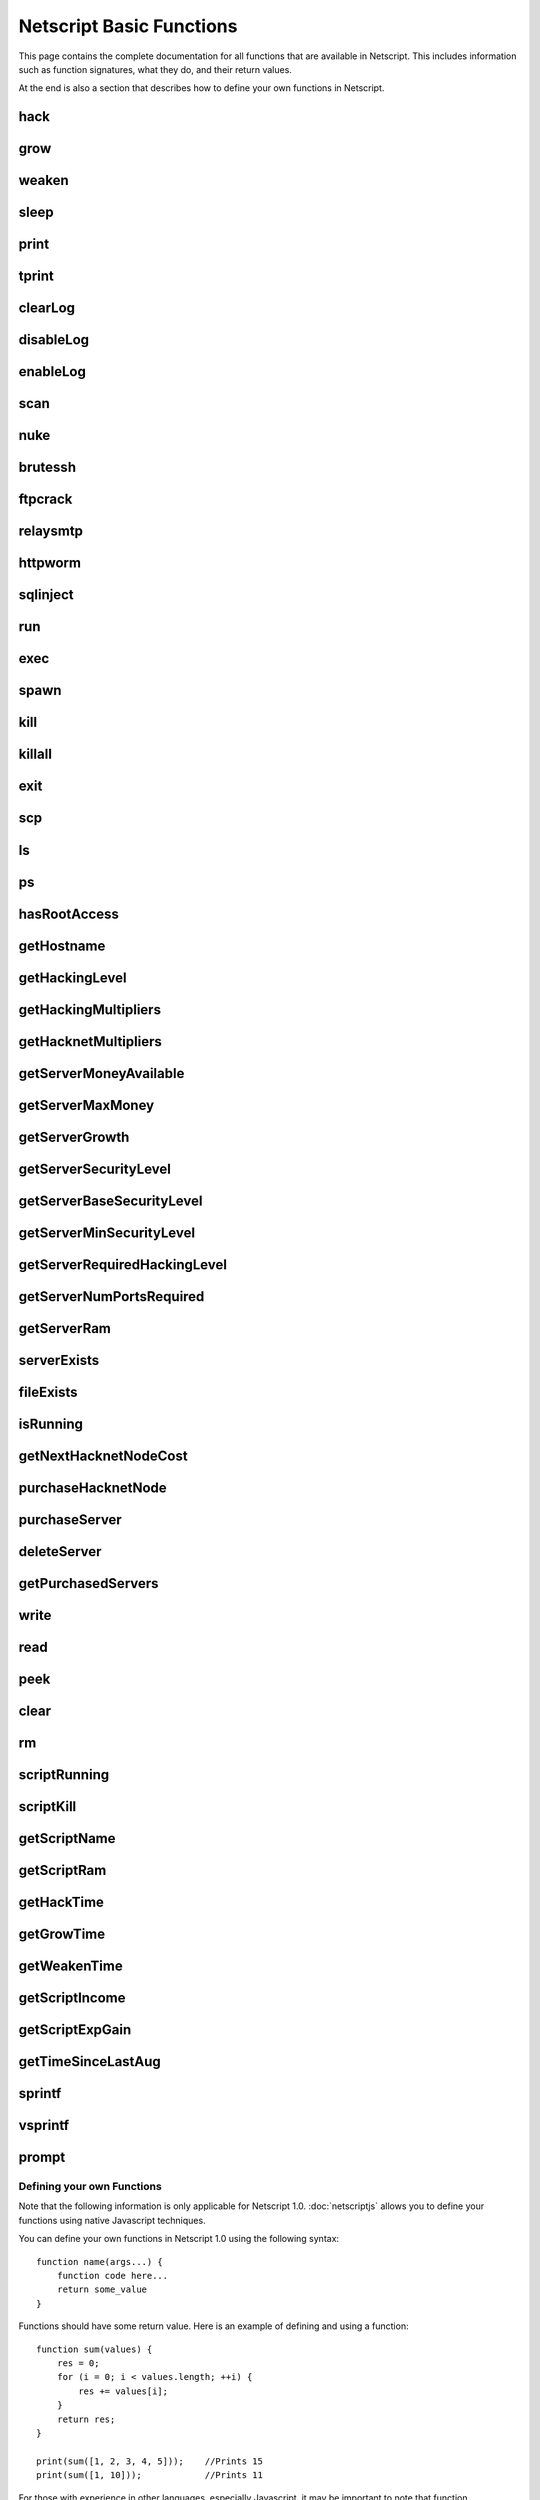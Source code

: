 Netscript Basic Functions
=========================

This page contains the complete documentation for all functions that are available in Netscript.
This includes information such as function signatures, what they do, and their return values.

At the end is also a section that describes how to define your own functions in Netscript.

hack
^^^^

.. js:function:: hack(hostname/ip)

    :param string hostname/ip: IP or hostname of the target server to hack
    :returns: The amount of money stolen if the hack is successful, and zero otherwise

    Function that is used to try and hack servers to steal money and gain hacking experience. The runtime for this command depends
    on your hacking level and the target server's security level. In order to hack a server you must first gain root access
    to that server and also have the required hacking level.

    A script can hack a server from anywhere. It does not need to be running on the same server to hack that server. For example,
    you can create a script that hacks the 'foodnstuff' server and run that script on any server in the game.

    A successful hack() on a server will raise that server's security level by 0.002.

    Example::

        hack("foodnstuff");
        hack("10.1.2.3");

grow
^^^^

.. js:function:: grow(hostname/ip)

    :param string hostname/ip: IP or hostname of the target server to grow
    :returns: The number by which the money on the server was multiplied for the growth

    Use your hacking skills to increase the amount of money available on a server. The runtime for this command depends on your hacking
    level and the target server's security level. When grow() completes, the money available on a target server will be increased by a
    certain, fixed percentage. This percentage is determined by the target server's growth rate (which varies between servers) and security level.
    Generally, higher-level servers have higher growth rates. The getServerGrowth() function can be used to obtain a server's growth rate.

    Like hack(), grow() can be called on any server, regardless of where the script is running. The grow() command requires
    root access to the target server, but there is no required hacking level to run the command. It also raises the security level
    of the target server by 0.004.

    Example::

        grow("foodnstuff");

weaken
^^^^^^

.. js:function:: weaken(hostname/ip)

    :param string hostname.ip: IP or hostname of the target server to weaken
    :returns: The amount by which the target server's security level was decreased. This is equivalent to 0.05 multiplied
              by the number of script threads

    Use your hacking skills to attack a server's security, lowering the server's security level. The runtime for this command
    depends on your hacking level and the target server's security level. This function lowers the security level of the target
    server by 0.05.

    Like hack() and grow(), weaken() can be called on any server, regardless of where the script is running. This command requires
    root access to the target server, but there is no required hacking level to run the command.

    Example::

        weaken("foodnstuff");

sleep
^^^^^

.. js:function:: sleep(n)

    :param number n: Number of milliseconds to sleep

    Suspends the script for n milliseconds.

print
^^^^^

.. js:function:: print(x)

    :param x: Value to be printed

    Prints a value or a variable to the script's logs.

tprint
^^^^^^

.. js:function:: tprint(x)

    :param x: Value to be printed

    Prints a value or a variable to the Terminal

clearLog
^^^^^^^^

.. js:function:: clearLog()

    Clears the script's logs

disableLog
^^^^^^^^^^

.. js:function:: disableLog(fn)

    :param string fn: Name of function for which to disable logging

    Disables logging for the given function. Logging can be disabled for
    all functions by passing 'ALL' as the argument.

    Note that this does not completely remove all logging functionality.
    This only stops a function from logging
    when the function is successful. If the function fails, it will still log the reason for failure.

    Notable functions that cannot have their logs disabled: run, exec, exit

enableLog
^^^^^^^^^

.. js:function:: enableLog(fn)

    :param string fn: Name of function for which to enable logging

    Re-enables logging for the given function. If 'ALL' is passed into this function
    as an argument, then it will revert the effects of disableLog('ALL')

scan
^^^^

.. js:function:: scan(hostname/ip[, hostnames=true])

    :param string hostname/ip: IP or hostname of the server to scan
    :param boolean: Optional boolean specifying whether the function should output hostnames (if true) or IP addresses (if false)

    Returns an array containing the hostnames or IPs of all servers that are one node way from the specified target server. The
    hostnames/IPs in the returned array are strings.

nuke
^^^^

.. js:function:: nuke(hostname/ip)

    :param string hostname/ip: IP or hostname of the target server

    Runs the NUKE.exe program on the target server. NUKE.exe must exist on your home computer.

    Example::

        nuke("foodnstuff");

brutessh
^^^^^^^^

.. js:function:: brutessh(hostname/ip)

    :param string hostname/ip: IP or hostname of the target server

    Runs the BruteSSH.exe program on the target server. BruteSSH.exe must exist on your home computer.

    Example::

        brutessh("foodnstuff");

ftpcrack
^^^^^^^^

.. js:function:: ftpcrack(hostname/ip)

    :param string hostname/ip: IP or hostname of the target server

    Runs the FTPCrack.exe program on the target server. FTPCrack.exe must exist on your home computer.

    Example::

        ftpcrack("foodnstuff");

relaysmtp
^^^^^^^^^

.. js:function:: relaysmtp(hostname/ip)

    :param string hostname/ip: IP or hostname of the target server

    Runs the relaySMTP.exe program on the target server. relaySMTP.exe must exist on your home computer.

    Example::

        relaysmtp("foodnstuff");

httpworm
^^^^^^^^

.. js:function:: httpworm(hostname/ip)

    :param string hostname/ip: IP or hostname of the target server

    Runs the HTTPWorm.exe program on the target server. HTTPWorm.exe must exist on your home computer.

    Example::

        httpworm("foodnstuff");

sqlinject
^^^^^^^^^

.. js:function:: sqlinject(hostname/ip)

    :param string hostname/ip: IP or hostname of the target server

    Runs the SQLInject.exe program on the target server. SQLInject.exe must exist on your home computer.

    Example::

        sqlinject("foodnstuff");

run
^^^

.. js:function:: run(script, [numThreads=1], [args...])

    :param string script: Filename of script to run
    :param number numThreads: Optional thread count for new script. Set to 1 by default. Will be rounded to nearest integer
    :param args...:
        Additional arguments to pass into the new script that is being run. Note that if any arguments are being
        passed into the new script, then the second argument *numThreads* must be filled in with a value.

    Run a script as a separate process. This function can only be used to run scripts located on the current server (the server
    running the script that calls this function).

    Returns true if the script is successfully started, and false otherwise. Requires a significant amount of RAM to run this
    command.

    The simplest way to use the *run* command is to call it with just the script name. The following example will run
    'foo.script' single-threaded with no arguments::

        run("foo.script");

    The following example will run 'foo.script' but with 5 threads instead of single-threaded::

        run("foo.script", 5);

    This next example will run 'foo.script' single-threaded, and will pass the string 'foodnstuff' into the script
    as an argument::

        run("foo.script", 1, 'foodnstuff');

exec
^^^^

.. js:function:: exec(script, hostname/ip, [numThreads=1], [args...])

    :param string script: Filename of script to execute
    :param string hostname/ip: IP or hostname of the 'target server' on which to execute the script
    :param number numThreads: Optional thread count for new script. Set to 1 by default. Will be rounded to nearest integer
    :param args...:
        Additional arguments to pass into the new script that is being run. Note that if any arguments are being
        passed into the new script, then the third argument *numThreads* must be filled in with a value.

    Run a script as a separate process on a specified server. This is similar to the *run* function except
    that it can be used to run a script on any server, instead of just the current server.

    Returns true if the script is successfully started, and false otherwise.

    The simplest way to use the *exec* command is to call it with just the script name and the target server.
    The following example will try to run *generic-hack.script* on the *foodnstuff* server::

        exec("generic-hack.script", "foodnstuff");

    The following example will try to run the script *generic-hack.script* on the *joesguns* server with 10 threads::

        exec("generic-hack.script", "joesguns", 10);

    This last example will try to run the script *foo.script* on the *foodnstuff* server with 5 threads. It will also pass
    the number 1 and the string "test" in as arguments to the script::

        exec("foo.script", "foodnstuff", 5, 1, "test");

spawn
^^^^^

.. js:function:: spawn(script, numThreads, [args...])

    :param string script: Filename of script to execute
    :param number numThreads: Number of threads to spawn new script with. Will be rounded to nearest integer
    :param args...:
        Additional arguments to pass into the new script that is being run.

    Terminates the current script, and then after a delay of about 20 seconds it will execute the newly-specified script.
    The purpose of this function is to execute a new script without being constrained by the RAM usage of the current one.
    This function can only be used to run scripts on the local server.

    Because this function immediately terminates the script, it does not have a return value.

    The following example will execute the script 'foo.script' with 10 threads and the arguments 'foodnstuff' and 90::

        spawn('foo.script', 10, 'foodnstuff', 90);

kill
^^^^

.. js:function:: kill(script, hostname/ip, [args...])

    :param string script: Filename of the script to kill
    :param string hostname/ip: IP or hostname of the server on which to kill the script
    :param args...: Arguments to identify which script to kill

    Kills the script on the target server specified by the script's name and arguments. Remember that scripts
    are uniquely identified by both their name and arguments. For example, if *foo.script* is run with the argument 1, then this
    is not the same as *foo.script* run with the argument 2, even though they have the same code.

    If this function successfully kills the specified script, then it will return true. Otherwise, it will return false.

    Examples:

    The following example will try to kill a script named *foo.script* on the *foodnstuff* server that was ran with no arguments::

        kill("foo.script", "foodnstuff");

    The following will try to kill a script named *foo.script* on the current server that was ran with no arguments::

        kill("foo.script", getHostname());

    The following will try to kill a script named *foo.script* on the current server that was ran with the arguments 1 and "foodnstuff"::

        kill("foo.script", getHostname(), 1, "foodnstuff");

killall
^^^^^^^

.. js:function:: killall(hostname/ip)

    :param string hostname/ip: IP or hostname of the server on which to kill all scripts

    Kills all running scripts on the specified server. This function returns true if any scripts were killed, and
    false otherwise. In other words, it will return true if there are any scripts running on the target server.


exit
^^^^

.. js:function:: exit()

    Terminates the current script immediately

scp
^^^

.. js:function:: scp(files, [source], destination)

    :param string/array files: Filename or an array of filenames of script/literature files to copy
    :param string source:
        Hostname or IP of the source server, which is the server from which the file will be copied.
        This argument is optional and if it's omitted the source will be the current server.
    :param string destination: Hostname or IP of the destination server, which is the server to which the file will be copied.

    Copies a script or literature (.lit) file(s) to another server. The *files* argument can be either a string specifying a
    single file to copy, or an array of strings specifying multiple files to copy.

    Returns true if the script/literature file is successfully copied over and false otherwise. If the *files* argument is an array
    then this function will return true if at least one of the files in the array is successfully copied.

    Examples::

        //Copies hack-template.script from the current server to foodnstuff
        scp("hack-template.script", "foodnstuff");

        //Copies foo.lit from the helios server to the home computer
        scp("foo.lit", "helios", "home");

        //Tries to copy three files from rothman-uni to home computer
        files = ["foo1.lit", "foo2.script", "foo3.script"];
        scp(files, "rothman-uni", "home");

ls
^^

.. js:function:: ls(hostname/ip, [grep])

    :param string hostname/ip: Hostname or IP of the target server
    :param string grep: a substring to search for in the filename

    Returns an array with the filenames of all files on the specified server (as strings). The returned array
    is sorted in alphabetic order

ps
^^

.. js:function:: ps(hostname/ip=current ip)

    :param string ip: Hostname or IP address of the target server.
                      If not specified, it will be the current server's IP by default

    Returns an array with general information about all scripts running on the specified
    target server. The information for each server is given in an object with
    the following structure::

        {
            filename:   Script name,
            threads:    Number of threads script is running with,
            args:       Script's arguments
        }

    Example usage (using :doc:`netscriptjs`)::

        export async function main(ns) {
            const ps = ns.ps("home");
            for (let i = 0; i < ps.length; ++i) {
                ns.tprint(ps[i].filename + ' ' + ps[i].threads);
                ns.tprint(ps[i].args);
            }
        }

hasRootAccess
^^^^^^^^^^^^^

.. js:function:: hasRootAccess(hostname/ip)

    :param string hostname/ip: Hostname or IP of the target server

    Returns a boolean indicating whether or not the player has root access to the specified target server.

    Example::

        if (hasRootAccess("foodnstuff") == false) {
            nuke("foodnstuff");
        }

getHostname
^^^^^^^^^^^

.. js:function:: getHostname()

    Returns a string with the hostname of the server that the script is running on

getHackingLevel
^^^^^^^^^^^^^^^

.. js:function:: getHackingLevel()

    Returns the player's current hacking level

getHackingMultipliers
^^^^^^^^^^^^^^^^^^^^^

.. js:function:: getHackingMultipliers()

    Returns an object containing the Player's hacking related multipliers. These multipliers are
    returned in fractional forms, not percentages (e.g. 1.5 instead of 150%). The object has the following structure::

        {
            chance: Player's hacking chance multiplier,
            speed: Player's hacking speed multiplier,
            money: Player's hacking money stolen multiplier,
            growth: Player's hacking growth multiplier
        }

    Example of how this can be used::

        mults = getHackingMultipliers();
        print(mults.chance);
        print(mults.growth);

getHacknetMultipliers
^^^^^^^^^^^^^^^^^^^^^

.. js:function:: getHacknetMultipliers()

    Returns an object containing the Player's hacknet related multipliers. These multipliers are
    returned in fractional forms, not percentages (e.g. 1.5 instead of 150%). The object has the following structure::

        {
            production: Player's hacknet production multiplier,
            purchaseCost: Player's hacknet purchase cost multiplier,
            ramCost: Player's hacknet ram cost multiplier,
            coreCost: Player's hacknet core cost multiplier,
            levelCost: Player's hacknet level cost multiplier
        }

    Example of how this can be used::

        mults = getHacknetMultipliers();
        print(mults.production);
        print(mults.purchaseCost);



getServerMoneyAvailable
^^^^^^^^^^^^^^^^^^^^^^^

.. js:function:: getServerMoneyAvailable(hostname/ip)

    :param string hostname/ip: Hostname or IP of target server

    Returns the amount of money available on a server. **Running this function on the home computer will return
    the player's money.**

    Example::

        getServerMoneyAvailable("foodnstuff");
        getServerMoneyAvailable("home"); //Returns player's money

getServerMaxMoney
^^^^^^^^^^^^^^^^^

.. js:function:: getServerMaxMoney(hostname/ip)

    :param string hostname/ip: Hostname or IP of target server

    Returns the maximum amount of money that can be available on a server

getServerGrowth
^^^^^^^^^^^^^^^

.. js:function:: getServerGrowth(hostname/ip)

    :param string hostname/ip: Hostname or IP of target server

    Returns the server's instrinsic "growth parameter". This growth parameter is a number
    between 1 and 100 that represents how quickly the server's money grows. This parameter affects the
    percentage by which the server's money is increased when using the *grow()* function. A higher
    growth parameter will result in a higher percentage increase from *grow()*.

getServerSecurityLevel
^^^^^^^^^^^^^^^^^^^^^^

.. js:function:: getServerSecurityLevel(hostname/ip)

    :param string hostname/ip: Hostname or IP of target server

    Returns the security level of the target server. A server's security level is denoted by a number, typically
    between 1 and 100 (but it can go above 100).

getServerBaseSecurityLevel
^^^^^^^^^^^^^^^^^^^^^^^^^^

.. js:function:: getServerBaseSecurityLevel(hostname/ip)

    :param string hostname/ip: Hostname or IP of target server

    Returns the base security level of the target server. This is the security level that the server starts out with.
    This is different than *getServerSecurityLevel()* because *getServerSecurityLevel()* returns the current
    security level of a server, which can constantly change due to *hack()*, *grow()*, and *weaken()*, calls on that
    server. The base security level will stay the same until you reset by installing an Augmentation(s).

getServerMinSecurityLevel
^^^^^^^^^^^^^^^^^^^^^^^^^

.. js:function:: getServerMinSecurityLevel(hostname/ip)

    :param string hostname/ip: Hostname or IP of target server

    Returns the minimum security level of the target server

getServerRequiredHackingLevel
^^^^^^^^^^^^^^^^^^^^^^^^^^^^^

.. js:function:: getServerRequiredHackingLevel(hostname/ip)

    :param string hostname/ip: Hostname or IP of target server

    Returns the required hacking level of the target server

getServerNumPortsRequired
^^^^^^^^^^^^^^^^^^^^^^^^^

.. js:function:: getServerNumPortsRequired(hostname/ip)

    :param string hostname/ip: Hostname or IP of target server

    Returns the number of open ports required to successfully run NUKE.exe on the specified server.

getServerRam
^^^^^^^^^^^^

.. js:function:: getServerRam(hostname/ip)

    :param string hostname/ip: Hostname or IP of target server

    Returns an array with two elements that gives information about a server's memory (RAM). The first
    element in the array is the amount of RAM that the server has total (in GB). The second element in
    the array is the amount of RAM that is currently being used on the server (in GB).

    Example::

        res = getServerRam("helios");
        totalRam = res[0];
        ramUsed = res[1];

serverExists
^^^^^^^^^^^^

.. js:function:: serverExists(hostname/ip)

    :param string hostname/ip: Hostname or IP of target server

    Returns a boolean denoting whether or not the specified server exists

fileExists
^^^^^^^^^^

.. js:function:: fileExists(filename, [hostname/ip])

    :param string filename: Filename of file to check
    :param string hostname/ip:
        Hostname or IP of target server. This is optional. If it is not specified then the
        function will use the current server as the target server

    Returns a boolean indicating whether the specified file exists on the target server. The filename
    for scripts is case-sensitive, but for other types of files it is not. For example, *fileExists("brutessh.exe")*
    will work fine, even though the actual program is named "BruteSSH.exe".

    If the *hostname/ip* argument is omitted, then the function will search through the current server (the server
    running the script that calls this function) for the file.

    Examples::

        fileExists("foo.script", "foodnstuff");
        fileExists("ftpcrack.exe");

    The first example above will return true if the script named *foo.script* exists on the *foodnstuff* server, and false otherwise.
    The second example above will return true if the current server contains the *FTPCrack.exe* program, and false otherwise.

isRunning
^^^^^^^^^

.. js:function:: isRunning(filename, hostname/ip, [args...])

    :param string filename: Filename of script to check. This is case-sensitive.
    :param string hostname/ip: Hostname or IP of target server
    :param args...: Arguments to specify/identify which scripts to search for

    Returns a boolean indicating whether the specified script is running on the target server. Remember that a script is
    uniquely identified by both its name and its arguments.

    **Examples:**

    In this first example below, the function call will return true if there is a script named *foo.script* with no arguments
    running on the *foodnstuff* server, and false otherwise::

        isRunning("foo.script", "foodnstuff");

    In this second example below, the function call will return true if there is a script named *foo.script* with no arguments
    running on the current server, and false otherwise::

        isRunning("foo.script", getHostname());

    In this next example below, the function call will return true if there is a script named *foo.script* running with the arguments
    1, 5, and "test" (in that order) on the *joesguns* server, and false otherwise::

        isRunning("foo.script", "joesguns", 1, 5, "test");

getNextHacknetNodeCost
^^^^^^^^^^^^^^^^^^^^^^

.. js:function:: getNextHacknetNodeCost()

    Returns the cost of purchasing a new Hacknet Node

purchaseHacknetNode
^^^^^^^^^^^^^^^^^^^

.. js:function:: purchaseHacknetNode()

    Purchases a new Hacknet Node. Returns a number with the index of the Hacknet Node. This index is equivalent to the number at the
    end of the Hacknet Node's name (e.g The Hacknet Node named 'hacknet-node-4' will have an index of 4). If the player cannot afford
    to purchase a new Hacknet Node then the function will return false.

purchaseServer
^^^^^^^^^^^^^^

.. js:function:: purchaseServer(hostname, ram)

    :param string hostname: Hostname of the purchased server
    :param number ram: Amount of RAM of the purchased server. Must be a power of 2 (2, 4, 8, 16, etc.). Maximum value of 1048576 (2^20)

    Purchased a server with the specified hostname and amount of RAM.

    The *hostname* argument can be any data type, but it will be converted to a string and have whitespace removed. Anything that resolves to an empty string will
    cause the function to fail. If there is already a server with the specified hostname, then the function will automatically append
    a number at the end of the *hostname* argument value until it finds a unique hostname. For example, if the script calls
    *purchaseServer("foo", 4)* but a server named "foo" already exists, the it will automatically change the hostname to "foo-0". If there is already
    a server with the hostname "foo-0", then it will change the hostname to "foo-1", and so on.

    Note that there is a maximum limit to the amount of servers you can purchase.

    Returns the hostname of the newly purchased server as a string. If the function fails to purchase a server, then it will return an
    empty string. The function will fail if the arguments passed in are invalid, if the player does not have enough money to purchase
    the specified server, or if the player has exceeded the maximum amount of servers.

    Example::

        ram = 64;
        hn = "pserv-";
        for (i = 0; i < 5; ++i) {
            purchaseServer(hn + i, ram);
        }

deleteServer
^^^^^^^^^^^^

.. js:function:: deleteServer(hostname)

    :param string hostname: Hostname of the server to delete

    Deletes one of your purchased servers, which is specified by its hostname.

    The *hostname* argument can be any data type, but it will be converted to a string. Whitespace is automatically removed from
    the string. This function will not delete a server that still has scripts running on it.

    Returns true if successful, and false otherwise.

getPurchasedServers
^^^^^^^^^^^^^^^^^^^

.. js:function:: getPurchasedServers([hostname=true])

    :param boolean hostname:
        Specifies whether hostnames or IP addresses should be returned. If it's true then hostnames will be returned, and if false
        then IPs will be returned. If this argument is omitted then it is true by default

    Returns an array with either the hostnames or IPs of all of the servers you have purchased.

write
^^^^^

.. js:function:: write(port/fn, data="", mode="a")

    :param string/number port/fn: Port or text file that will be written to
    :param string data: Data to write
    :param string mode: Defines the write mode. Only valid when writing to text files.

    This function can be used to either write data to a port or to a text file (.txt).

    If the first argument is a number between 1 and 10, then it specifies a port and this function will write *data* to that port. Read
    about how `Netscript Ports work here <http://bitburner.wikia.com/wiki/Netscript_Ports>`_. The third argument, *mode*, is not used
    when writing to a port.

    If the first argument is a string, then it specifies the name of a text file (.txt) and this function will write *data* to that text file. If the
    specified text file does not exist, then it will be created. The third argument *mode, defines how the data will be written to the text file. If *mode*
    is set to "w", then the data is written in "write" mode which means that it will overwrite all existing data on the text file. If *mode* is set to
    any other value then the data will be written in "append" mode which means that the data will be added at the end of the text file.

read
^^^^

.. js:function:: read(port/fn)

    :param string/number port/fn: Port or text file to read from

    This function is used to read data from a port or from a text file (.txt).

    If the argument *port/fn* is a number between 1 and 10, then it specifies a port and it will read data from that port. Read
    about how `Netscript Ports work here <http://bitburner.wikia.com/wiki/Netscript_Ports>`_. A port is a serialized queue. This function
    will remove the first element from that queue and return it. If the queue is empty, then the string "NULL PORT DATA" will be returned.

    If the argument *port/fn* is a string, then it specifies the name of a text file (.txt) and this function will return the data in the specified text file. If
    the text file does not exist, an empty string will be returned.

peek
^^^^

.. js:function:: peek(port)

    :param number port: Port to peek. Must be an integer between 1 and 10

    This function is used to peek at the data from a port. It returns the first element in the specified port
    without removing that element. If the port is empty, the string "NULL PORT DATA" will be returned.

    Read about how `Netscript Ports work here <http://bitburner.wikia.com/wiki/Netscript_Ports>`_.

clear
^^^^^

.. js:function:: clear(port/fn)

    :param string/number port/fn: Port or text file to clear

    This function is used to clear data in a `Netscript Ports <http://bitburner.wikia.com/wiki/Netscript_Ports>`_ or a text file.

    If the *port/fn* argument is a number between 1 and 10, then it specifies a port and will clear it (deleting all data from the underlying queue).

    If the *port/fn* argument is a string, then it specifies the name of a text file (.txt) and will delete all data from that text file.

rm
^^

.. js:function:: rm(fn)

    :param string fn: Filename of file to remove. Must include the extension
    :returns: True if it successfully deletes the file, and false otherwise

    Removes the specified file from the current server. This function works for every file type except message (.msg) files.

scriptRunning
^^^^^^^^^^^^^

.. js:function:: scriptRunning(scriptname, hostname/ip)

    :param string scriptname: Filename of script to check. This is case-sensitive.
    :param string hostname/ip: Hostname or IP of target server

    Returns a boolean indicating whether any instance of the specified script is running on the target server, regardless of
    its arguments.

    This is different than the *isRunning()* function because it does not try to identify a specific instance of a running script
    by its arguments.

    **Examples:**

    The example below will return true if there is any script named *foo.script* running on the *foodnstuff* server, and false otherwise::

        scriptRunning("foo.script", "foodnstuff");

    The example below will return true if there is any script named "foo.script" running on the current server, and false otherwise::

        scriptRunning("foo.script", getHostname());

scriptKill
^^^^^^^^^^

.. js:function:: scriptKill(scriptname, hostname/ip)

    :param string scriptname: Filename of script to kill. This is case-sensitive.
    :param string hostname/ip: Hostname or IP of target server

    Kills all scripts with the specified filename on the target server specified by *hostname/ip*, regardless of arguments. Returns
    true if one or more scripts were successfully killed, and false if none were.

getScriptName
^^^^^^^^^^^^^

.. js:function:: getScriptName()

    Returns the current script name

getScriptRam
^^^^^^^^^^^^

.. js:function:: getScriptRam(scriptname[, hostname/ip])

    :param string scriptname: Filename of script. This is case-sensitive.
    :param string hostname/ip: Hostname or IP of target server the script is located on. This is optional, If it is not specified then the function will se the current server as the target server.

    Returns the amount of RAM required to run the specified script on the target server

getHackTime
^^^^^^^^^^^

.. js:function:: getHackTime(hostname/ip)

    :param string hostname/ip: Hostname or IP of target server

    Returns the amount of time in seconds it takes to execute the *hack()* Netscript function on the target server.

getGrowTime
^^^^^^^^^^^

.. js:function:: getGrowTime(hostname/ip)

    :param string hostname/ip: Hostname or IP of target server

    Returns the amount of time in seconds it takes to execute the *grow()* Netscript function on the target server.

getWeakenTime
^^^^^^^^^^^^^

.. js:function:: getWeakenTime(hostname/ip)

    :param string hostname/ip: Hostname or IP of target server

    Returns the amount of time in seconds it takes to execute the *weaken()* Netscript function on the target server.

getScriptIncome
^^^^^^^^^^^^^^^

.. js:function:: getScriptIncome([scriptname], [hostname/ip], [args...])

    :param string scriptname: Filename of script
    :param string hostname/ip: Server on which script is running
    :param args...: Arguments that the script is running with

    Returns the amount of income the specified script generates while online (when the game is open, does not apply for offline income).
    Remember that a script is uniquely identified by both its name and its arguments. So for example if you ran a script with the arguments
    "foodnstuff" and "5" then in order to use this function to get that script's income you must specify those same arguments in the same order
    in this function call.

    This function can also be called with no arguments. If called with no arguments, then this function will return an array of two values. The
    first value is the total income ($ / second) of all of your active scripts (scripts that are currently running on any server). The second value
    is the total income ($ / second) that you've earned from scripts since you last installed Augmentations.

getScriptExpGain
^^^^^^^^^^^^^^^^

.. js:function:: getScriptExpGain([scriptname], [hostname/ip], [args...])

    :param string scriptname: Filename of script
    :param string hostname/ip: Server on which script is running
    :param args...: Arguments that the script is running with

    Returns the amount of hacking experience the specified script generates while online (when the game is open, does not apply for offline experience gains).
    Remember that a script is uniquely identified by both its name and its arguments.

    This function can also return the total experience gain rate of all of your active scripts by running the function with no arguments.

getTimeSinceLastAug
^^^^^^^^^^^^^^^^^^^

.. js:function:: getTimeSinceLastAug()

    Returns the amount of time in milliseconds that have passed since you last installed Augmentations

sprintf
^^^^^^^

.. js:function:: sprintf()

    See `this link <https://github.com/alexei/sprintf.js>`_ for details.

vsprintf
^^^^^^^^

.. js:function:: vsprintf()

    See `this link <https://github.com/alexei/sprintf.js>`_ for details.

prompt
^^^^^^

.. js:function:: prompt(txt)

    :param string txt: Text to appear in the prompt dialog box

    Prompts the player with a dialog box with two options: "Yes" and "No". This function will return true if the player click "Yes" and
    false if the player clicks "No". The script's execution is halted until the player selects one of the options.


Defining your own Functions
---------------------------

Note that the following information is only applicable for Netscript 1.0.
:doc:`netscriptjs` allows you to define your functions using native Javascript
techniques.

You can define your own functions in Netscript 1.0 using the following syntax::

    function name(args...) {
        function code here...
        return some_value
    }

Functions should have some return value. Here is an example of defining and using a function::

    function sum(values) {
        res = 0;
        for (i = 0; i < values.length; ++i) {
            res += values[i];
        }
        return res;
    }

    print(sum([1, 2, 3, 4, 5]));    //Prints 15
    print(sum([1, 10]));            //Prints 11

For those with experience in other languages, especially Javascript, it may be important to note that
function declarations are not hoisted and must be declared BEFORE you use them.
For example, the following will cause an error saying `variable hello not defined`::

    print(hello());

    function hello() {
        return "world";
    }

The following will work fine::

    function hello() {
        return "world";
    }

    print(hello());     //Prints out "world"

**Note about variable scope in functions:**

Functions can access "global" variables declared outside of the function's scope. However, they cannot change the value of any "global" variables.
Any changes to "global" variables will only be applied locally to the function.

The following example shows that any change to a "global" variable
from inside a function only applies in the function's local scope::

    function foo() {
        i = 5;
        return "foo";
    }

    i = 0;
    print(i);   //Prints 0
    foo();
    print(i);   //Prints 0

Furthermore, this also means that any variable that is first defined inside a
function will NOT be accessible outside of the function as shown in the following example::

    function sum(values) {
        res = 0;
        for (i = 0; i < values.length; ++i) {
            res += values[i];
        }
        return res;
    }
    print(res);

results in the following runtime error::

    Script runtime error:
    Server Ip: 75.7.4.1
    Script name: test.script
    Args:[]
    variable res not defined


**Other Notes about creating your own functions:**

Defining a function does not create a Javascript function object in the underlying game code. This means that you cannot use any function
you create in functions such as `Array.sort() <https://developer.mozilla.org/en-US/docs/Web/JavaScript/Reference/Global_Objects/Array/sort>`_ (not yet at least, I'll try to make it work in the future).
